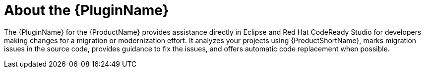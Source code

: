 // Module included in the following assemblies:
//
// * docs/getting-started-guide/master.adoc

[id="about-plugin_{context}"]
= About the {PluginName}

The {PluginName} for the {ProductName} provides assistance directly in Eclipse and Red Hat CodeReady Studio for developers making changes for a migration or modernization effort. It analyzes your projects using {ProductShortName}, marks migration issues in the source code, provides guidance to fix the issues, and offers automatic code replacement when possible.
